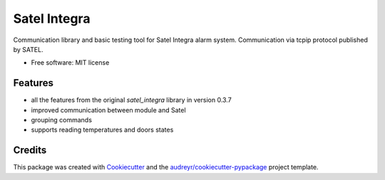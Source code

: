 =============
Satel Integra
=============


.. image:: https://img.shields.io/pypi/v/satel_integra_ext.svg
        :target: https://pypi.python.org/pypi/satel_integra_ext

.. image:: https://readthedocs.org/projects/satel-integra/badge/?version=latest
        :target: https://satel-integra.readthedocs.io/en/latest/?badge=latest
        :alt: Documentation Status


Communication library and basic testing tool for Satel Integra alarm system. Communication via tcpip protocol published by SATEL.


* Free software: MIT license

Features
--------

* all the features from the original `satel_integra` library in version 0.3.7
* improved communication between module and Satel
* grouping commands
* supports reading temperatures and doors states

Credits
---------

This package was created with Cookiecutter_ and the `audreyr/cookiecutter-pypackage`_ project template.

.. _Cookiecutter: https://github.com/audreyr/cookiecutter
.. _`audreyr/cookiecutter-pypackage`: https://github.com/audreyr/cookiecutter-pypackage
